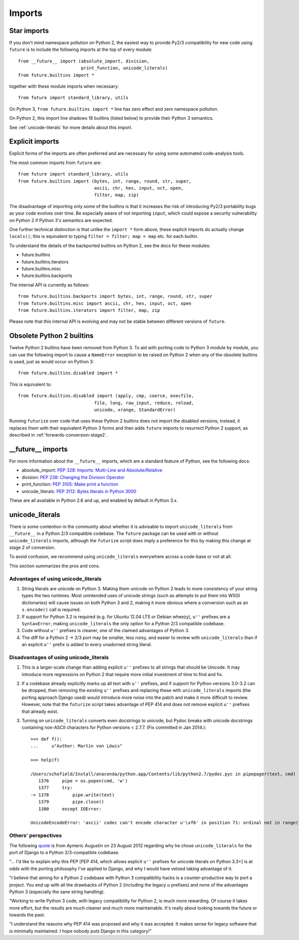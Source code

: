 .. _imports:

Imports
=======

Star imports
~~~~~~~~~~~~

If you don't mind namespace pollution on Python 2, the easiest way to provide
Py2/3 compatibility for new code using ``future`` is to include the following
imports at the top of every module::

    from __future__ import (absolute_import, division,
                            print_function, unicode_literals)
    from future.builtins import *

together with these module imports when necessary::
    
    from future import standard_library, utils

On Python 3, ``from future.builtins import *`` line has zero effect and zero
namespace pollution.

On Python 2, this import line shadows 16 builtins (listed below) to
provide their Python 3 semantics.

See :ref:`unicode-literals` for more details about this import.


.. _explicit-imports:

Explicit imports
~~~~~~~~~~~~~~~~

Explicit forms of the imports are often preferred and are necessary for using
some automated code-analysis tools.

The most common imports from ``future`` are::
    
    from future import standard_library, utils
    from future.builtins import (bytes, int, range, round, str, super,
                                 ascii, chr, hex, input, oct, open,
                                 filter, map, zip)

The disadvantage of importing only some of the builtins is that it
increases the risk of introducing Py2/3 portability bugs as your code
evolves over time. Be especially aware of not importing ``input``, which could
expose a security vulnerability on Python 2 if Python 3's semantics are
expected.

One further technical distinction is that unlike the ``import *`` form above,
these explicit imports do actually change ``locals()``; this is equivalent
to typing ``filter = filter; map = map`` etc. for each builtin.

To understand the details of the backported builtins on Python 2, see the
docs for these modules:

- future.builtins
- future.builtins.iterators
- future.builtins.misc
- future.builtins.backports

The internal API is currently as follows::

    from future.builtins.backports import bytes, int, range, round, str, super
    from future.builtins.misc import ascii, chr, hex, input, oct, open
    from future.builtins.iterators import filter, map, zip

Please note that this internal API is evolving and may not be stable
between different versions of ``future``.


.. _obsolete-builtins:

Obsolete Python 2 builtins
~~~~~~~~~~~~~~~~~~~~~~~~~~

Twelve Python 2 builtins have been removed from Python 3. To aid with
porting code to Python 3 module by module, you can use the following
import to cause a ``NameError`` exception to be raised on Python 2 when any
of the obsolete builtins is used, just as would occur on Python 3::

    from future.builtins.disabled import *

This is equivalent to::

    from future.builtins.disabled import (apply, cmp, coerce, execfile,
                                 file, long, raw_input, reduce, reload,
                                 unicode, xrange, StandardError)

Running ``futurize`` over code that uses these Python 2 builtins does not
import the disabled versions; instead, it replaces them with their
equivalent Python 3 forms and then adds ``future`` imports to resurrect
Python 2 support, as described in :ref:`forwards-conversion-stage2`.


__future__ imports
~~~~~~~~~~~~~~~~~~

For more information about the ``__future__`` imports, which are a
standard feature of Python, see the following docs:

- absolute_import: `PEP 328: Imports: Multi-Line and Absolute/Relative <http://www.python.org/dev/peps/pep-0328>`_
- division: `PEP 238: Changing the Division Operator <http://www.python.org/dev/peps/pep-0238>`_
- print_function: `PEP 3105: Make print a function <http://www.python.org/dev/peps/pep-3105>`_
- unicode_literals: `PEP 3112: Bytes literals in Python 3000 <http://www.python.org/dev/peps/pep-3112>`_

These are all available in Python 2.6 and up, and enabled by default in Python 3.x.


.. _unicode-literals:

unicode_literals
~~~~~~~~~~~~~~~~

There is some contention in the community about whether it is advisable
to import ``unicode_literals`` from ``__future__`` in a Python 2/3
compatible codebase. The ``future`` package can be used with or without
``unicode_literals`` imports, although the ``futurize`` script does imply a
preference for this by making this change at stage 2 of conversion.

To avoid confusion, we recommend using ``unicode_literals`` everywhere
across a code-base or not at all.

This section summarizes the pros and cons.

Advantages of using unicode_literals
------------------------------------

1. String literals are unicode on Python 3. Making them unicode on Python 2
   leads to more consistency of your string types the two runtimes. Most
   unintended uses of unicode strings (such as attempts to put them into
   WSGI dictionaries) will cause issues on both Python 3 and 2, making it
   more obvious where a conversion such as an ``s.encode()`` call is
   required.

2. If support for Python 3.2 is required (e.g. for Ubuntu 12.04 LTS or
   Debian wheezy), ``u''`` prefixes are a ``SyntaxError``, making
   ``unicode_literals`` the only option for a Python 2/3 compatible
   codebase.

3. Code without ``u''`` prefixes is cleaner, one of the claimed advantages
   of Python 3.

4. The diff for a Python 2 -> 2/3 port may be smaller, less noisy, and easier
   to review with ``unicode_literals`` than if an explicit ``u''`` prefix is added
   to every unadorned string literal.
  

Disadvantages of using unicode_literals
---------------------------------------

1. This is a larger-scale change than adding explicit ``u''`` prefixes to
   all strings that should be Unicode. It may introduce more regressions on
   Python 2 that require more initial investment of time to find and fix.

2. If a codebase already explicitly marks up all text with ``u''`` prefixes,
   and if support for Python versions 3.0-3.2 can be dropped, then
   removing the existing ``u''`` prefixes and replacing these with
   ``unicode_literals`` imports (the porting approach Django used) would
   introduce more noise into the patch and make it more difficult to review.
   However, note that the ``futurize`` script takes advantage of PEP 414 and
   does not remove explicit ``u''`` prefixes that already exist.

3. Turning on ``unicode_literals`` converts even docstrings to unicode, but
   Pydoc breaks with unicode docstrings containing non-ASCII characters for
   Python versions < 2.7.7. (Fix committed in Jan 2014.)::

       >>> def f():
       ...     u"Author: Martin von Löwis"
       
       >>> help(f)
       
       /Users/schofield/Install/anaconda/python.app/Contents/lib/python2.7/pydoc.pyc in pipepager(text, cmd)
          1376     pipe = os.popen(cmd, 'w')
          1377     try:
       -> 1378         pipe.write(text)
          1379         pipe.close()
          1380     except IOError:
       
       UnicodeEncodeError: 'ascii' codec can't encode character u'\xf6' in position 71: ordinal not in range(128)


Others' perspectives
--------------------

The following `quote <https://groups.google.com/forum/#!topic/django-developers/2ddIWdicbNY>`_ is from Aymeric Augustin on 23 August 2012 regarding
why he chose ``unicode_literals`` for the port of Django to a Python
2/3-compatible codebase.

"... I'd like to explain why this PEP [PEP 414, which allows explicit
``u''`` prefixes for unicode literals on Python 3.3+] is at odds with the
porting philosophy I've applied to Django, and why I would have vetoed
taking advantage of it.

"I believe that aiming for a Python 2 codebase with Python 3
compatibility hacks is a counter-productive way to port a project. You
end up with all the drawbacks of Python 2 (including the legacy `u`
prefixes) and none of the advantages Python 3 (especially the sane
string handling).

"Working to write Python 3 code, with legacy compatibility for Python
2, is much more rewarding. Of course it takes more effort, but the
results are much cleaner and much more maintainable. It's really about
looking towards the future or towards the past.

"I understand the reasons why PEP 414 was proposed and why it was
accepted. It makes sense for legacy software that is minimally
maintained. I hope nobody puts Django in this category!"

